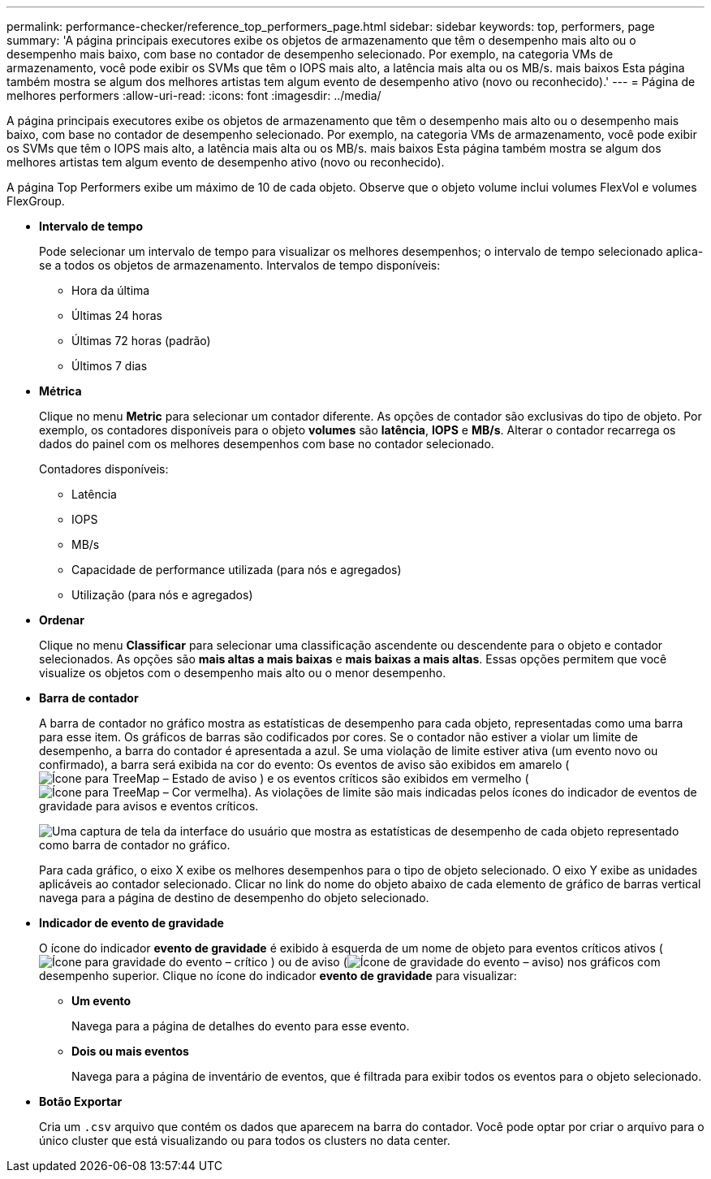 ---
permalink: performance-checker/reference_top_performers_page.html 
sidebar: sidebar 
keywords: top, performers, page 
summary: 'A página principais executores exibe os objetos de armazenamento que têm o desempenho mais alto ou o desempenho mais baixo, com base no contador de desempenho selecionado. Por exemplo, na categoria VMs de armazenamento, você pode exibir os SVMs que têm o IOPS mais alto, a latência mais alta ou os MB/s. mais baixos Esta página também mostra se algum dos melhores artistas tem algum evento de desempenho ativo (novo ou reconhecido).' 
---
= Página de melhores performers
:allow-uri-read: 
:icons: font
:imagesdir: ../media/


[role="lead"]
A página principais executores exibe os objetos de armazenamento que têm o desempenho mais alto ou o desempenho mais baixo, com base no contador de desempenho selecionado. Por exemplo, na categoria VMs de armazenamento, você pode exibir os SVMs que têm o IOPS mais alto, a latência mais alta ou os MB/s. mais baixos Esta página também mostra se algum dos melhores artistas tem algum evento de desempenho ativo (novo ou reconhecido).

A página Top Performers exibe um máximo de 10 de cada objeto. Observe que o objeto volume inclui volumes FlexVol e volumes FlexGroup.

* *Intervalo de tempo*
+
Pode selecionar um intervalo de tempo para visualizar os melhores desempenhos; o intervalo de tempo selecionado aplica-se a todos os objetos de armazenamento. Intervalos de tempo disponíveis:

+
** Hora da última
** Últimas 24 horas
** Últimas 72 horas (padrão)
** Últimos 7 dias


* *Métrica*
+
Clique no menu *Metric* para selecionar um contador diferente. As opções de contador são exclusivas do tipo de objeto. Por exemplo, os contadores disponíveis para o objeto *volumes* são *latência*, *IOPS* e *MB/s*. Alterar o contador recarrega os dados do painel com os melhores desempenhos com base no contador selecionado.

+
Contadores disponíveis:

+
** Latência
** IOPS
** MB/s
** Capacidade de performance utilizada (para nós e agregados)
** Utilização (para nós e agregados)


* *Ordenar*
+
Clique no menu *Classificar* para selecionar uma classificação ascendente ou descendente para o objeto e contador selecionados. As opções são *mais altas a mais baixas* e *mais baixas a mais altas*. Essas opções permitem que você visualize os objetos com o desempenho mais alto ou o menor desempenho.

* *Barra de contador*
+
A barra de contador no gráfico mostra as estatísticas de desempenho para cada objeto, representadas como uma barra para esse item. Os gráficos de barras são codificados por cores. Se o contador não estiver a violar um limite de desempenho, a barra do contador é apresentada a azul. Se uma violação de limite estiver ativa (um evento novo ou confirmado), a barra será exibida na cor do evento: Os eventos de aviso são exibidos em amarelo (image:../media/treemapstatus_warning_png.gif["Ícone para TreeMap – Estado de aviso"] ) e os eventos críticos são exibidos em vermelho (image:../media/treemapred_png.gif["Ícone para TreeMap – Cor vermelha"]). As violações de limite são mais indicadas pelos ícones do indicador de eventos de gravidade para avisos e eventos críticos.

+
image::../media/top_10_example.gif[Uma captura de tela da interface do usuário que mostra as estatísticas de desempenho de cada objeto representado como barra de contador no gráfico.]

+
Para cada gráfico, o eixo X exibe os melhores desempenhos para o tipo de objeto selecionado. O eixo Y exibe as unidades aplicáveis ao contador selecionado. Clicar no link do nome do objeto abaixo de cada elemento de gráfico de barras vertical navega para a página de destino de desempenho do objeto selecionado.

* *Indicador de evento de gravidade*
+
O ícone do indicador *evento de gravidade* é exibido à esquerda de um nome de objeto para eventos críticos ativos (image:../media/sev_critical_um60.png["Ícone para gravidade do evento – crítico"] ) ou de aviso (image:../media/sev_warning_um60.png["Ícone de gravidade do evento – aviso"]) nos gráficos com desempenho superior. Clique no ícone do indicador *evento de gravidade* para visualizar:

+
** *Um evento*
+
Navega para a página de detalhes do evento para esse evento.

** *Dois ou mais eventos*
+
Navega para a página de inventário de eventos, que é filtrada para exibir todos os eventos para o objeto selecionado.



* *Botão Exportar*
+
Cria um `.csv` arquivo que contém os dados que aparecem na barra do contador. Você pode optar por criar o arquivo para o único cluster que está visualizando ou para todos os clusters no data center.


